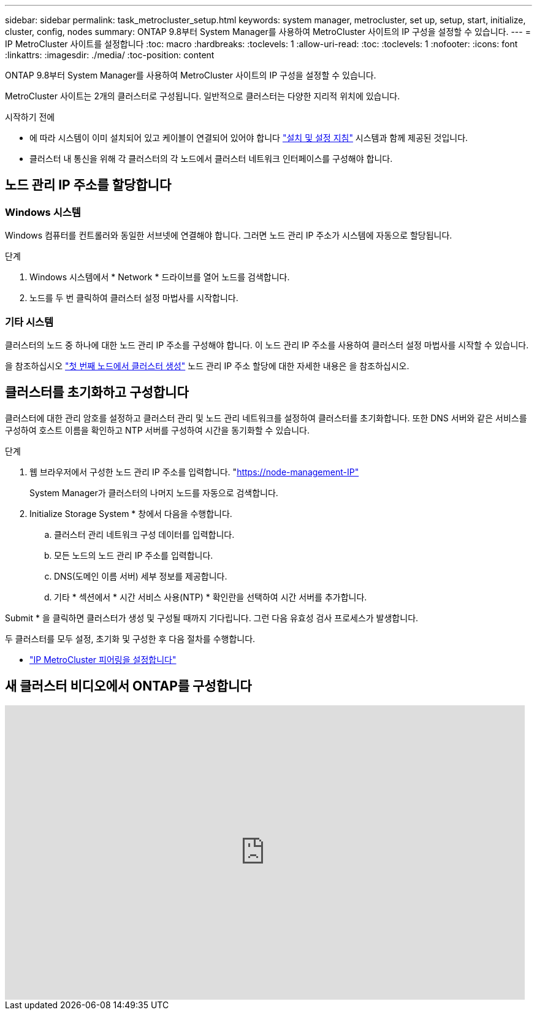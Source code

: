 ---
sidebar: sidebar 
permalink: task_metrocluster_setup.html 
keywords: system manager, metrocluster, set up, setup, start, initialize, cluster, config, nodes 
summary: ONTAP 9.8부터 System Manager를 사용하여 MetroCluster 사이트의 IP 구성을 설정할 수 있습니다. 
---
= IP MetroCluster 사이트를 설정합니다
:toc: macro
:hardbreaks:
:toclevels: 1
:allow-uri-read: 
:toc: 
:toclevels: 1
:nofooter: 
:icons: font
:linkattrs: 
:imagesdir: ./media/
:toc-position: content


[role="lead"]
ONTAP 9.8부터 System Manager를 사용하여 MetroCluster 사이트의 IP 구성을 설정할 수 있습니다.

MetroCluster 사이트는 2개의 클러스터로 구성됩니다. 일반적으로 클러스터는 다양한 지리적 위치에 있습니다.

.시작하기 전에
* 에 따라 시스템이 이미 설치되어 있고 케이블이 연결되어 있어야 합니다 https://docs.netapp.com/us-en/ontap-systems/index.html["설치 및 설정 지침"^] 시스템과 함께 제공된 것입니다.
* 클러스터 내 통신을 위해 각 클러스터의 각 노드에서 클러스터 네트워크 인터페이스를 구성해야 합니다.




== 노드 관리 IP 주소를 할당합니다



=== Windows 시스템

Windows 컴퓨터를 컨트롤러와 동일한 서브넷에 연결해야 합니다. 그러면 노드 관리 IP 주소가 시스템에 자동으로 할당됩니다.

.단계
. Windows 시스템에서 * Network * 드라이브를 열어 노드를 검색합니다.
. 노드를 두 번 클릭하여 클러스터 설정 마법사를 시작합니다.




=== 기타 시스템

클러스터의 노드 중 하나에 대한 노드 관리 IP 주소를 구성해야 합니다. 이 노드 관리 IP 주소를 사용하여 클러스터 설정 마법사를 시작할 수 있습니다.

을 참조하십시오 link:./software_setup/task_create_the_cluster_on_the_first_node.html["첫 번째 노드에서 클러스터 생성"] 노드 관리 IP 주소 할당에 대한 자세한 내용은 을 참조하십시오.



== 클러스터를 초기화하고 구성합니다

클러스터에 대한 관리 암호를 설정하고 클러스터 관리 및 노드 관리 네트워크를 설정하여 클러스터를 초기화합니다. 또한 DNS 서버와 같은 서비스를 구성하여 호스트 이름을 확인하고 NTP 서버를 구성하여 시간을 동기화할 수 있습니다.

.단계
. 웹 브라우저에서 구성한 노드 관리 IP 주소를 입력합니다. "https://node-management-IP"[]
+
System Manager가 클러스터의 나머지 노드를 자동으로 검색합니다.

. Initialize Storage System * 창에서 다음을 수행합니다.
+
.. 클러스터 관리 네트워크 구성 데이터를 입력합니다.
.. 모든 노드의 노드 관리 IP 주소를 입력합니다.
.. DNS(도메인 이름 서버) 세부 정보를 제공합니다.
.. 기타 * 섹션에서 * 시간 서비스 사용(NTP) * 확인란을 선택하여 시간 서버를 추가합니다.




Submit * 을 클릭하면 클러스터가 생성 및 구성될 때까지 기다립니다. 그런 다음 유효성 검사 프로세스가 발생합니다.

두 클러스터를 모두 설정, 초기화 및 구성한 후 다음 절차를 수행합니다.

* link:task_metrocluster_peering.html["IP MetroCluster 피어링을 설정합니다"]




== 새 클러스터 비디오에서 ONTAP를 구성합니다

video::PiX41bospbQ[youtube, width=848,height=480]